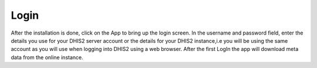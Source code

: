 Login
=====
.. image::  C:\Users\GLORIOUS\docs\_static\images\EUV.jpg
   :width:  500 px
   :scale:  50 %
   :alt:  This is the screen shot for the End Use Verification page. 
   :align:  right

After the installation is done, click on the App to bring up the login screen.
In the username and password field, enter the details you use for your DHIS2 server account or the details for your DHIS2 instance,i.e you will be using the same account as you will use when logging into DHIS2 using a web browser. After the first LogIn the app will download meta data from the online instance. 